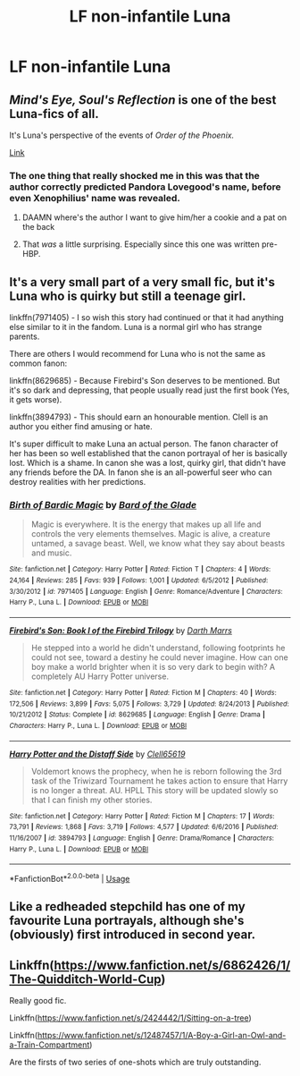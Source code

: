 #+TITLE: LF non-infantile Luna

* LF non-infantile Luna
:PROPERTIES:
:Author: Bleepbloopbotz2
:Score: 19
:DateUnix: 1574956214.0
:DateShort: 2019-Nov-28
:FlairText: Request
:END:

** /Mind's Eye, Soul's Reflection/ is one of the best Luna-fics of all.

It's Luna's perspective of the events of /Order of the Phoenix./

[[http://www.sugarquill.net/read.php?storyid=2023&chapno=1][Link]]
:PROPERTIES:
:Author: CryptidGrimnoir
:Score: 5
:DateUnix: 1574964659.0
:DateShort: 2019-Nov-28
:END:

*** The one thing that really shocked me in this was that the author correctly predicted Pandora Lovegood's name, before even Xenophilius' name was revealed.
:PROPERTIES:
:Author: machjacob51141
:Score: 8
:DateUnix: 1574977744.0
:DateShort: 2019-Nov-29
:END:

**** DAAMN where's the author I want to give him/her a cookie and a pat on the back
:PROPERTIES:
:Author: Erkkipotter
:Score: 2
:DateUnix: 1575032323.0
:DateShort: 2019-Nov-29
:END:


**** That /was/ a little surprising. Especially since this one was written pre-HBP.
:PROPERTIES:
:Author: CryptidGrimnoir
:Score: 1
:DateUnix: 1574982442.0
:DateShort: 2019-Nov-29
:END:


** It's a very small part of a very small fic, but it's Luna who is quirky but still a teenage girl.

linkffn(7971405) - I so wish this story had continued or that it had anything else similar to it in the fandom. Luna is a normal girl who has strange parents.

There are others I would recommend for Luna who is not the same as common fanon:

linkffn(8629685) - Because Firebird's Son deserves to be mentioned. But it's so dark and depressing, that people usually read just the first book (Yes, it gets worse).

linkffn(3894793) - This should earn an honourable mention. Clell is an author you either find amusing or hate.

It's super difficult to make Luna an actual person. The fanon character of her has been so well established that the canon portrayal of her is basically lost. Which is a shame. In canon she was a lost, quirky girl, that didn't have any friends before the DA. In fanon she is an all-powerful seer who can destroy realities with her predictions.
:PROPERTIES:
:Author: muleGwent
:Score: 2
:DateUnix: 1574975239.0
:DateShort: 2019-Nov-29
:END:

*** [[https://www.fanfiction.net/s/7971405/1/][*/Birth of Bardic Magic/*]] by [[https://www.fanfiction.net/u/2124404/Bard-of-the-Glade][/Bard of the Glade/]]

#+begin_quote
  Magic is everywhere. It is the energy that makes up all life and controls the very elements themselves. Magic is alive, a creature untamed, a savage beast. Well, we know what they say about beasts and music.
#+end_quote

^{/Site/:} ^{fanfiction.net} ^{*|*} ^{/Category/:} ^{Harry} ^{Potter} ^{*|*} ^{/Rated/:} ^{Fiction} ^{T} ^{*|*} ^{/Chapters/:} ^{4} ^{*|*} ^{/Words/:} ^{24,164} ^{*|*} ^{/Reviews/:} ^{285} ^{*|*} ^{/Favs/:} ^{939} ^{*|*} ^{/Follows/:} ^{1,001} ^{*|*} ^{/Updated/:} ^{6/5/2012} ^{*|*} ^{/Published/:} ^{3/30/2012} ^{*|*} ^{/id/:} ^{7971405} ^{*|*} ^{/Language/:} ^{English} ^{*|*} ^{/Genre/:} ^{Romance/Adventure} ^{*|*} ^{/Characters/:} ^{Harry} ^{P.,} ^{Luna} ^{L.} ^{*|*} ^{/Download/:} ^{[[http://www.ff2ebook.com/old/ffn-bot/index.php?id=7971405&source=ff&filetype=epub][EPUB]]} ^{or} ^{[[http://www.ff2ebook.com/old/ffn-bot/index.php?id=7971405&source=ff&filetype=mobi][MOBI]]}

--------------

[[https://www.fanfiction.net/s/8629685/1/][*/Firebird's Son: Book I of the Firebird Trilogy/*]] by [[https://www.fanfiction.net/u/1229909/Darth-Marrs][/Darth Marrs/]]

#+begin_quote
  He stepped into a world he didn't understand, following footprints he could not see, toward a destiny he could never imagine. How can one boy make a world brighter when it is so very dark to begin with? A completely AU Harry Potter universe.
#+end_quote

^{/Site/:} ^{fanfiction.net} ^{*|*} ^{/Category/:} ^{Harry} ^{Potter} ^{*|*} ^{/Rated/:} ^{Fiction} ^{M} ^{*|*} ^{/Chapters/:} ^{40} ^{*|*} ^{/Words/:} ^{172,506} ^{*|*} ^{/Reviews/:} ^{3,899} ^{*|*} ^{/Favs/:} ^{5,075} ^{*|*} ^{/Follows/:} ^{3,729} ^{*|*} ^{/Updated/:} ^{8/24/2013} ^{*|*} ^{/Published/:} ^{10/21/2012} ^{*|*} ^{/Status/:} ^{Complete} ^{*|*} ^{/id/:} ^{8629685} ^{*|*} ^{/Language/:} ^{English} ^{*|*} ^{/Genre/:} ^{Drama} ^{*|*} ^{/Characters/:} ^{Harry} ^{P.,} ^{Luna} ^{L.} ^{*|*} ^{/Download/:} ^{[[http://www.ff2ebook.com/old/ffn-bot/index.php?id=8629685&source=ff&filetype=epub][EPUB]]} ^{or} ^{[[http://www.ff2ebook.com/old/ffn-bot/index.php?id=8629685&source=ff&filetype=mobi][MOBI]]}

--------------

[[https://www.fanfiction.net/s/3894793/1/][*/Harry Potter and the Distaff Side/*]] by [[https://www.fanfiction.net/u/1298529/Clell65619][/Clell65619/]]

#+begin_quote
  Voldemort knows the prophecy, when he is reborn following the 3rd task of the Triwizard Tournament he takes action to ensure that Harry is no longer a threat. AU. HPLL This story will be updated slowly so that I can finish my other stories.
#+end_quote

^{/Site/:} ^{fanfiction.net} ^{*|*} ^{/Category/:} ^{Harry} ^{Potter} ^{*|*} ^{/Rated/:} ^{Fiction} ^{M} ^{*|*} ^{/Chapters/:} ^{17} ^{*|*} ^{/Words/:} ^{73,791} ^{*|*} ^{/Reviews/:} ^{1,868} ^{*|*} ^{/Favs/:} ^{3,719} ^{*|*} ^{/Follows/:} ^{4,577} ^{*|*} ^{/Updated/:} ^{6/6/2016} ^{*|*} ^{/Published/:} ^{11/16/2007} ^{*|*} ^{/id/:} ^{3894793} ^{*|*} ^{/Language/:} ^{English} ^{*|*} ^{/Genre/:} ^{Drama/Romance} ^{*|*} ^{/Characters/:} ^{Harry} ^{P.,} ^{Luna} ^{L.} ^{*|*} ^{/Download/:} ^{[[http://www.ff2ebook.com/old/ffn-bot/index.php?id=3894793&source=ff&filetype=epub][EPUB]]} ^{or} ^{[[http://www.ff2ebook.com/old/ffn-bot/index.php?id=3894793&source=ff&filetype=mobi][MOBI]]}

--------------

*FanfictionBot*^{2.0.0-beta} | [[https://github.com/tusing/reddit-ffn-bot/wiki/Usage][Usage]]
:PROPERTIES:
:Author: FanfictionBot
:Score: 1
:DateUnix: 1574975268.0
:DateShort: 2019-Nov-29
:END:


** Like a redheaded stepchild has one of my favourite Luna portrayals, although she's (obviously) first introduced in second year.
:PROPERTIES:
:Score: 1
:DateUnix: 1575056631.0
:DateShort: 2019-Nov-29
:END:


** Linkffn([[https://www.fanfiction.net/s/6862426/1/The-Quidditch-World-Cup]])

Really good fic.

Linkffn([[https://www.fanfiction.net/s/2424442/1/Sitting-on-a-tree]])

Linkffn([[https://www.fanfiction.net/s/12487457/1/A-Boy-a-Girl-an-Owl-and-a-Train-Compartment]])

Are the firsts of two series of one-shots which are truly outstanding.
:PROPERTIES:
:Author: AnIndividualist
:Score: 1
:DateUnix: 1575081998.0
:DateShort: 2019-Nov-30
:END:
